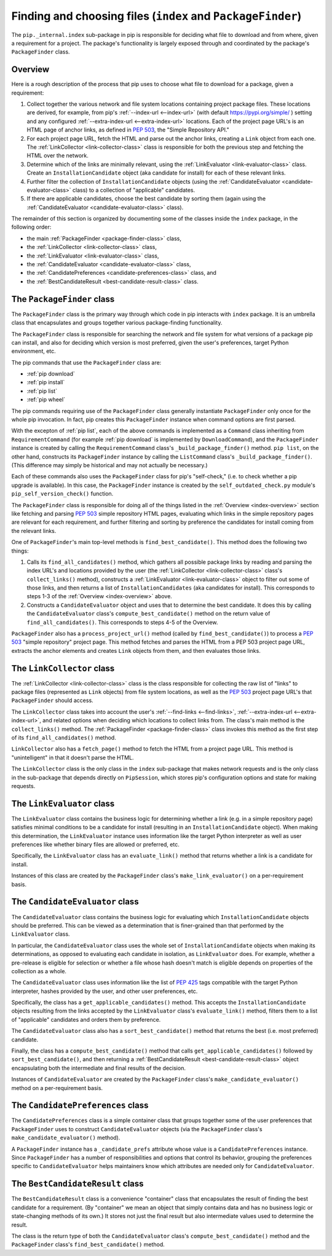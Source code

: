 Finding and choosing files (``index`` and ``PackageFinder``)
---------------------------------------------------------------

The ``pip._internal.index`` sub-package in pip is responsible for deciding
what file to download and from where, given a requirement for a project. The
package's functionality is largely exposed through and coordinated by the
package's ``PackageFinder`` class.


.. _index-overview:

Overview
********

Here is a rough description of the process that pip uses to choose what
file to download for a package, given a requirement:

1. Collect together the various network and file system locations containing
   project package files. These locations are derived, for example, from pip's
   :ref:`--index-url <--index-url>` (with default https://pypi.org/simple/ )
   setting and any configured :ref:`--extra-index-url <--extra-index-url>`
   locations. Each of the project page URL's is an HTML page of anchor links,
   as defined in `PEP 503`_, the "Simple Repository API."
2. For each project page URL, fetch the HTML and parse out the anchor links,
   creating a ``Link`` object from each one. The :ref:`LinkCollector
   <link-collector-class>` class is responsible for both the previous step
   and fetching the HTML over the network.
3. Determine which of the links are minimally relevant, using the
   :ref:`LinkEvaluator <link-evaluator-class>` class.  Create an
   ``InstallationCandidate`` object (aka candidate for install) for each
   of these relevant links.
4. Further filter the collection of ``InstallationCandidate`` objects (using
   the :ref:`CandidateEvaluator <candidate-evaluator-class>` class) to a
   collection of "applicable" candidates.
5. If there are applicable candidates, choose the best candidate by sorting
   them (again using the :ref:`CandidateEvaluator
   <candidate-evaluator-class>` class).

The remainder of this section is organized by documenting some of the
classes inside the ``index`` package, in the following order:

* the main :ref:`PackageFinder <package-finder-class>` class,
* the :ref:`LinkCollector <link-collector-class>` class,
* the :ref:`LinkEvaluator <link-evaluator-class>` class,
* the :ref:`CandidateEvaluator <candidate-evaluator-class>` class,
* the :ref:`CandidatePreferences <candidate-preferences-class>` class, and
* the :ref:`BestCandidateResult <best-candidate-result-class>` class.


.. _package-finder-class:

The ``PackageFinder`` class
***************************

The ``PackageFinder`` class is the primary way through which code in pip
interacts with ``index`` package. It is an umbrella class that encapsulates and
groups together various package-finding functionality.

The ``PackageFinder`` class is responsible for searching the network and file
system for what versions of a package pip can install, and also for deciding
which version is most preferred, given the user's preferences, target Python
environment, etc.

The pip commands that use the ``PackageFinder`` class are:

* :ref:`pip download`
* :ref:`pip install`
* :ref:`pip list`
* :ref:`pip wheel`

The pip commands requiring use of the ``PackageFinder`` class generally
instantiate ``PackageFinder`` only once for the whole pip invocation. In
fact, pip creates this ``PackageFinder`` instance when command options
are first parsed.

With the excepton of :ref:`pip list`, each of the above commands is
implemented as a ``Command`` class inheriting from ``RequirementCommand``
(for example :ref:`pip download` is implemented by ``DownloadCommand``), and
the ``PackageFinder`` instance is created by calling the
``RequirementCommand`` class's ``_build_package_finder()`` method. ``pip
list``, on the other hand, constructs its ``PackageFinder`` instance by
calling the ``ListCommand`` class's ``_build_package_finder()``. (This
difference may simply be historical and may not actually be necessary.)

Each of these commands also uses the ``PackageFinder`` class for pip's
"self-check," (i.e. to check whether a pip upgrade is available). In this
case, the ``PackageFinder`` instance is created by the
``self_outdated_check.py`` module's ``pip_self_version_check()`` function.

The ``PackageFinder`` class is responsible for doing all of the things listed
in the :ref:`Overview <index-overview>` section like fetching and parsing
`PEP 503`_ simple repository HTML pages, evaluating which links in the simple
repository pages are relevant for each requirement, and further filtering and
sorting by preference the candidates for install coming from the relevant
links.

One of ``PackageFinder``'s main top-level methods is
``find_best_candidate()``. This method does the following two things:

1. Calls its ``find_all_candidates()`` method, which gathers all
   possible package links by reading and parsing the index URL's and
   locations provided by the user (the :ref:`LinkCollector
   <link-collector-class>` class's ``collect_links()`` method), constructs a
   :ref:`LinkEvaluator <link-evaluator-class>` object to filter out some of
   those links, and then returns a list of ``InstallationCandidates`` (aka
   candidates for install). This corresponds to steps 1-3 of the
   :ref:`Overview <index-overview>` above.
2. Constructs a ``CandidateEvaluator`` object and uses that to determine
   the best candidate. It does this by calling the ``CandidateEvaluator``
   class's ``compute_best_candidate()`` method on the return value of
   ``find_all_candidates()``. This corresponds to steps 4-5 of the Overview.

``PackageFinder`` also has a ``process_project_url()`` method (called by
``find_best_candidate()``) to process a `PEP 503`_ "simple repository"
project page. This method fetches and parses the HTML from a PEP 503 project
page URL, extracts the anchor elements and creates ``Link`` objects from
them, and then evaluates those links.


.. _link-collector-class:

The ``LinkCollector`` class
***************************

The :ref:`LinkCollector <link-collector-class>` class is the class
responsible for collecting the raw list of "links" to package files
(represented as ``Link`` objects) from file system locations, as well as the
`PEP 503`_ project page URL's that ``PackageFinder`` should access.

The ``LinkCollector`` class takes into account the user's :ref:`--find-links
<--find-links>`, :ref:`--extra-index-url <--extra-index-url>`, and related
options when deciding which locations to collect links from. The class's main
method is the ``collect_links()`` method. The :ref:`PackageFinder
<package-finder-class>` class invokes this method as the first step of its
``find_all_candidates()`` method.

``LinkCollector`` also has a ``fetch_page()`` method to fetch the HTML from a
project page URL. This method is "unintelligent" in that it doesn't parse the
HTML.

The ``LinkCollector`` class is the only class in the ``index`` sub-package that
makes network requests and is the only class in the sub-package that depends
directly on ``PipSession``, which stores pip's configuration options and
state for making requests.


.. _link-evaluator-class:

The ``LinkEvaluator`` class
***************************

The ``LinkEvaluator`` class contains the business logic for determining
whether a link (e.g. in a simple repository page) satisfies minimal
conditions to be a candidate for install (resulting in an
``InstallationCandidate`` object). When making this determination, the
``LinkEvaluator`` instance uses information like the target Python
interpreter as well as user preferences like whether binary files are
allowed or preferred, etc.

Specifically, the ``LinkEvaluator`` class has an ``evaluate_link()`` method
that returns whether a link is a candidate for install.

Instances of this class are created by the ``PackageFinder`` class's
``make_link_evaluator()`` on a per-requirement basis.


.. _candidate-evaluator-class:

The ``CandidateEvaluator`` class
********************************

The ``CandidateEvaluator`` class contains the business logic for evaluating
which ``InstallationCandidate`` objects should be preferred. This can be
viewed as a determination that is finer-grained than that performed by the
``LinkEvaluator`` class.

In particular, the ``CandidateEvaluator`` class uses the whole set of
``InstallationCandidate`` objects when making its determinations, as opposed
to evaluating each candidate in isolation, as ``LinkEvaluator`` does. For
example, whether a pre-release is eligible for selection or whether a file
whose hash doesn't match is eligible depends on properties of the collection
as a whole.

The ``CandidateEvaluator`` class uses information like the list of `PEP 425`_
tags compatible with the target Python interpreter, hashes provided by the
user, and other user preferences, etc.

Specifically, the class has a ``get_applicable_candidates()`` method.
This accepts the ``InstallationCandidate`` objects resulting from the links
accepted by the ``LinkEvaluator`` class's ``evaluate_link()`` method, filters
them to a list of "applicable" candidates and orders them by preference.

The ``CandidateEvaluator`` class also has a ``sort_best_candidate()`` method
that returns the best (i.e. most preferred) candidate.

Finally, the class has a ``compute_best_candidate()`` method that calls
``get_applicable_candidates()`` followed by ``sort_best_candidate()``, and
then returning a :ref:`BestCandidateResult <best-candidate-result-class>`
object encapsulating both the intermediate and final results of the decision.

Instances of ``CandidateEvaluator`` are created by the ``PackageFinder``
class's ``make_candidate_evaluator()`` method on a per-requirement basis.


.. _candidate-preferences-class:

The ``CandidatePreferences`` class
**********************************

The ``CandidatePreferences`` class is a simple container class that groups
together some of the user preferences that ``PackageFinder`` uses to
construct ``CandidateEvaluator`` objects (via the ``PackageFinder`` class's
``make_candidate_evaluator()`` method).

A ``PackageFinder`` instance has a ``_candidate_prefs`` attribute whose value
is a ``CandidatePreferences`` instance. Since ``PackageFinder`` has a number
of responsibilities and options that control its behavior, grouping the
preferences specific to ``CandidateEvaluator`` helps maintainers know which
attributes are needed only for ``CandidateEvaluator``.


.. _best-candidate-result-class:

The ``BestCandidateResult`` class
*********************************

The ``BestCandidateResult`` class is a convenience "container" class that
encapsulates the result of finding the best candidate for a requirement.
(By "container" we mean an object that simply contains data and has no
business logic or state-changing methods of its own.) It stores not just the
final result but also intermediate values used to determine the result.

The class is the return type of both the ``CandidateEvaluator`` class's
``compute_best_candidate()`` method and the ``PackageFinder`` class's
``find_best_candidate()`` method.


.. _`PEP 425`: https://www.python.org/dev/peps/pep-0425/
.. _`PEP 503`: https://www.python.org/dev/peps/pep-0503/
